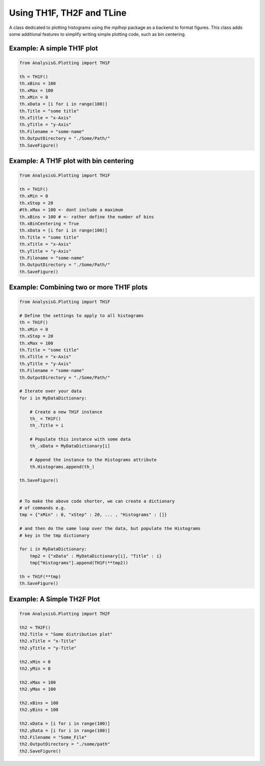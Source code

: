 Using TH1F, TH2F and TLine
**************************

A class dedicated to plotting histograms using the `mplhep` package as a backend to format figures.
This class adds some additional features to simplify writing simple plotting code, such as bin centering. 


.. py:class:: AnalysisG.Plotting.BasePlotting

    .. py:function:: __precompile__() -> None

        A function which can be overridden and is used to perform preliminary data manipulation or histogram modifications.

    .. py:function:: __compile__() -> None

    .. py:function:: __postcompile__() -> None

    .. py:attribute:: SaveFigure(dirc) -> None

        Whether to compile the given histogram object. 
        
        :params str dirc: The output directory of the plotting.


    :ivar str OutputDirectory: The directory in which to save the figure. If the directory tree is non-existent, it will automatically be created.
    :ivar str Filename: The name given to the output `.png` file.
    :ivar int DPI: The resolution of the figure to save. 
    :ivar int FontSize: The front size to use for text on the plot.
    :ivar int LabelSize: Ajusts the label sizes on the plot.
    :ivar bool LaTeX: Whether to use the *LaTeX* engine of `MatplotLib`
    :ivar int TitleSize: Modify the title font size.
    :ivar int LegendSize:
   
        Modify the size of the legend being displayed on the plot.
        This is predominantly relevant for combining `TH1F` histograms.

    :ivar int LegendLoc: Location of the legend within the plot.
    :ivar int NEvents: Displays the number of events used to construct the histogram. 
    :ivar float xScaling:

        A scaling multiplier in the x-direction of the plot.
        This is useful when bin labels start to merge together.
    
    :ivar float yScaling:

        A scaling multiplier in the y-direction of the plot.
        This is useful when bin labels start to merge together.
    
    :ivar float Alpha: The alpha by which the color should be scaled by. 
    :ivar float LineWidth: Line width of the histogram bin lines.
    :ivar bool HistFill: Whether to fill the histograms with the color assigned or not.
    :ivar str Color: The color to assign the histogram.
    :ivar list[str] Colors:

        Expects a list of string indicating the color each histogram should be assigned.
        If none is given then colors will be automatically assigned to each histogram.

    :ivar str Texture: The filling pattern of the histogram, options are; / , \\ , | , - , + , x, o, O, ., '*', True, False
    :ivar str Marker: Line Marker.
    :ivar list[str] Textures: 
    :ivar list[str] Markers:
    :ivar bool autoscale:
    :ivar bool xLogarithmic: Whether to scale the bin content logarithmically.
    :ivar bool yLogarithmic: Whether to scale the bin content logarithmically.
    :ivar str Title: Main title of the histogram.
    :ivar str xTitle: Title to place on the x-Axis.
    :ivar bool xBinCentering: Whether to center the bins of the histogram.
    :ivar int xBins: The number of bins to construct the histogram with.
    :ivar str yTitle: Title to place on the y-Axis.
    :ivar str Style: 

        The style to use for plotting the histogram, options are:
        - "ATLAS"
        - "ROOT"
        - "MPL"

    :ivar Union[float, int] xMin: The minimum value to start the x-Axis with.
    :ivar Union[float, int] xMax: The maximum value to end the x-Axis with.
    :ivar Union[float, int] yMin: The minimum value to start the y-Axis with.
    :ivar Union[float, int] yMax: The maximum value to end the y-Axis with.
    :ivar Union[float, int] xStep: The step size of placing a label on the x-Axis, e.g. 0, 100, 200, ..., (n-1)x100.
    :ivar Union[float, int] yStep: The step size of placing a label on the y-Axis, e.g. 0, 100, 200, ..., (n-1)x100.
    :ivar Union[list, dict] xData: The data to plot on the xAxis.
    :ivar Union[list, dict] yData: The data to plot on the yAxis.
    :ivar Union[list, dict] xLabels:

        A list of string/values to place on the x-Axis for each bin. 
        The labels will be placed in the same order as given in the list.

    :ivar Union[list, dict] yLabels:

        A list of string/values to place on the y-Axis for each bin. 
        The labels will be placed in the same order as given in the list.

    :ivar float ATLASLumi: The luminosity to display on the `ATLAS` formated histograms. 
    :ivar bool ATLASData: A boolean switch to distinguish between *Simulation* and *Data*.
    :ivar int ATLASYear: The year the data/simulation was collected from.
    :ivar float ATLASCom: The *Center of Mass* used for the data/simulation.


.. py:class:: AnalysisG.Plotting.TH1F(AnalysisG.Plotting.BasePlotting):

    A simple histogram plotting class used to minimize redundant styling code.
    The class can be further adapted in a custom framework via class inheritance.

    .. py:function:: __histapply__() -> None

    .. py:function:: __makelabelaxis__() -> None

    .. py:function:: __fixrange__() -> None

    .. py:function:: __aggregate__() -> None

    .. py:function:: __precompile__() -> None

    .. py:function:: __inherit_compile__(TH1F inpt) -> None

        :param TH1F inpt: Inherit the state of the caller histogram and apply it to the input.

    .. py:function:: __compile__() -> None

    .. py:function:: __postcompile__() -> None

    :ivar TH1F Histogram: A single `TH1F` object used to plot against (useful for underlying distributions).
    :ivar list[TH1F] Histograms: Expects `TH1F` objects from which to construct the combined histogram.
    :ivar bool Stack: Whether to combine the histograms as a stack plot.


.. py:class:: AnalysisG.Plotting.TH2F(AnalysisG.Plotting.BasePlotting):

    .. py:function:: __fix_xrange__() -> None

    .. py:function:: __fix_yrange__() -> None

    :ivar int xBins: Number of bins to use on the x-Axis
    :ivar int yBins: Number of bins to use on the y-Axis
    :ivar bool xUnderFlow: Whether to reserve the last bin for data not captured on the x-Axis.
    :ivar bool xOverFlow: Whether to reserve the last bin for data not captured on the x-Axis.
    :ivar bool yUnderFlow: Whether to reserve the last bin for data not captured on the y-Axis.
    :ivar bool yOverFlow: Whether to reserve the last bin for data not captured on the y-Axis.


.. py:class:: AnalysisG.Plotting.TLine(AnalysisG.Plotting.BasePlotting):

    .. py:function:: __lineapply__() -> None

    :ivar list[float, int, ...] yDataUp: 
    :ivar list[float, int, ...] yDataDown: 


Example: A simple TH1F plot
___________________________

.. code-block:: python 

    from AnalysisG.Plotting import TH1F

    th = TH1F()
    th.xBins = 100
    th.xMax = 100
    th.xMin = 0
    th.xData = [i for i in range(100)]
    th.Title = "some title"
    th.xTitle = "x-Axis"
    th.yTitle = "y-Axis"
    th.Filename = "some-name"
    th.OutputDirectory = "./Some/Path/"
    th.SaveFigure()


Example: A TH1F plot with bin centering 
_______________________________________

.. code-block:: python 

    from AnalysisG.Plotting import TH1F

    th = TH1F()
    th.xMin = 0
    th.xStep = 20
    #th.xMax = 100 <- dont include a maximum
    th.xBins = 100 # <- rather define the number of bins
    th.xBinCentering = True
    th.xData = [i for i in range(100)]
    th.Title = "some title"
    th.xTitle = "x-Axis"
    th.yTitle = "y-Axis"
    th.Filename = "some-name"
    th.OutputDirectory = "./Some/Path/"
    th.SaveFigure()

Example: Combining two or more TH1F plots 
_________________________________________

.. code-block:: python 

    from AnalysisG.Plotting import TH1F

    # Define the settings to apply to all histograms
    th = TH1F()
    th.xMin = 0
    th.xStep = 20
    th.xMax = 100
    th.Title = "some title"
    th.xTitle = "x-Axis"
    th.yTitle = "y-Axis"
    th.Filename = "some-name"
    th.OutputDirectory = "./Some/Path/"

    # Iterate over your data
    for i in MyDataDictionary:

        # Create a new TH1F instance
        th_ = TH1F()
        th_.Title = i

        # Populate this instance with some data
        th_.xData = MyDataDictionary[i]

        # Append the instance to the Histograms attribute
        th.Histograms.append(th_)

    th.SaveFigure()


    # To make the above code shorter, we can create a dictionary
    # of commands e.g. 
    tmp = {"xMin" : 0, "xStep" : 20, ... , "Histograms" : []}

    # and then do the same loop over the data, but populate the Histograms 
    # key in the tmp dictionary 

    for i in MyDataDictionary:
        tmp2 = {"xData" : MyDataDictionary[i], "Title" : i}
        tmp["Histograms"].append(TH1F(**tmp2))

    th = TH1F(**tmp)
    th.SaveFigure()


Example: A Simple TH2F Plot
___________________________

.. code-block:: python 

    from AnalysisG.Plotting import TH2F

    th2 = TH2F()
    th2.Title = "Some distribution plot"
    th2.xTitle = "x-Title"
    th2.yTitle = "y-Title"

    th2.xMin = 0
    th2.yMin = 0

    th2.xMax = 100
    th2.yMax = 100

    th2.xBins = 100
    th2.yBins = 100

    th2.xData = [i for i in range(100)]
    th2.yData = [i for i in range(100)]
    th2.Filename = "Some_File"
    th2.OutputDirectory = "./some/path"
    th2.SaveFigure()

